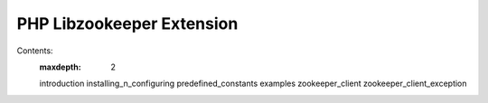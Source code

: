 PHP Libzookeeper Extension
====

Contents:
    :maxdepth: 2

    introduction
    installing_n_configuring
    predefined_constants
    examples
    zookeeper_client
    zookeeper_client_exception
